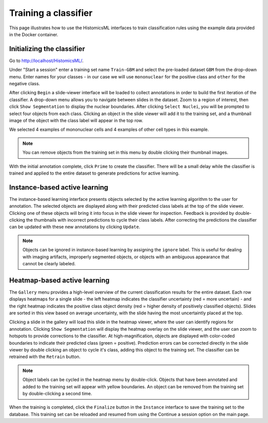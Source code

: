 .. highlight:: shell

============
Training a classifier
============

This page illustrates how to use the HistomicsML interfaces to train classification rules using the example data provided in the Docker container.

Initializing the classifier
-------------------------

Go to http://localhost/HistomicsML/.

Under "Start a session" enter a training set name ``Train-GBM`` and select the pre-loaded dataset ``GBM`` from the drop-down menu. Enter names for your classes - in our case we will use ``mononuclear`` for the positive class and ``other`` for the negative class.

.. image:: images/train-1.png

After clicking ``Begin`` a slide-viewer interface will be loaded to collect annotations in order to build the first iteration of the classifier. A drop-down menu allows you to navigate between slides in the dataset. Zoom to a region of interest, then click ``Show Segmentation`` to display the nuclear boundaries. After clicking ``Select Nuclei``, you will be prompted to select four objects from each class. Clicking an object in the slide viewer will add it to the training set, and a thumbnail image of the object with the class label will appear in the top row.

.. image:: images/train-2.png

We selected 4 examples of mononuclear cells and 4 examples of other cell types in this example.

.. note:: You can remove objects from the training set in this menu by double clicking their thumbnail images.

.. image:: images/train-3.png

With the initial annotation complete, click ``Prime`` to create the classifier. There will be a small delay while the classifier is trained and applied to the entire dataset to generate predictions for active learning.

Instance-based active learning
-------------------------

The instance-based learning interface presents objects selected by the active learning algorithm to the user for annotation. The selected objects are displayed along with their predicted class labels at the top of the slide viewer. Clicking one of these objects will bring it into focus in the slide viewer for inspection. Feedback is provided by double-clicking the thumbnails with incorrect predictions to cycle their class labels. After correcting the predictions the classifier can be updated with these new annotations by clicking ``Update``.

.. note:: Objects can be ignored in instance-based learning by assigning the ``ignore`` label. This is useful for dealing with imaging artifacts, improperly segmented objects, or objects with an ambiguous appearance that cannot be clearly labeled.

Heatmap-based active learning
-------------------------

The ``Gallery`` menu provides a high-level overview of the current classification results for the entire dataset. Each row displays heatmaps for a single slide - the left heatmap indicates the classifier uncertainty (red = more uncertain) - and the right heatmap indicates the positive class object density (red = higher density of positively classified objects). Slides are sorted in this view based on average uncertainty, with the slide having the most uncertaintly placed at the top.

.. image:: images/train-4.png

Clicking a slide in the gallery will load this slide in the heatmap viewer, where the user can identify regions for annotation. Clicking ``Show Segmentation`` will display the heatmap overlay on the slide viewer, and the user can zoom to hotspots to provide corrections to the classifier. At high-magnification, objects are displayed with color-coded boundaries to indicate their predicted class (green = positive). Prediction errors can be corrected directly in the slide viewer by double clicking an object to cycle it's class, adding this object to the training set. The classifier can be retrained with the ``Retrain`` button.

.. image:: images/train-5.png

.. note:: Object labels can be cycled in the heatmap menu by double-click. Objects that have been annotated and added to the training set will appear with yellow boundaries. An object can be removed from the training set by double-clicking a second time.

When the training is completed, click the ``Finalize`` button in the ``Instance`` interface to save the training set to the database. This training set can be reloaded and resumed from using the Continue a session option on the main page.
